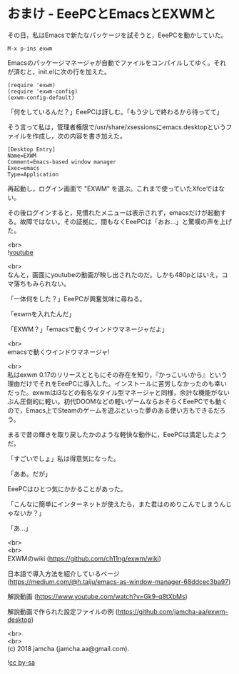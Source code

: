#+OPTIONS: toc:nil
#+OPTIONS: \n:t

* おまけ - EeePCとEmacsとEXWMと

  その日，私はEmacsで新たなパッケージを試そうと，EeePCを動かしていた。

  #+BEGIN_SRC 
  M-x p-ins exwm
  #+END_SRC

  Emacsのパッケージマネージャが自動でファイルをコンパイルしてゆく。それが済むと，init.elに次の行を加えた。

  #+BEGIN_SRC 
  (require 'exwm)
  (require 'exwm-config)
  (exwm-config-default)
  #+END_SRC

  「何をしているんだ？」EeePCは訝しむ。「もう少しで終わるから待ってて」

  そう言って私は，管理者権限で/usr/share/xsessionsにemacs.desktopというファイルを作成し，次の内容を書き加えた。

  #+BEGIN_SRC 
  [Desktop Entry]
  Name=EXWM
  Comment=Emacs-based window manager
  Exec=emacs
  Type=Application
  #+END_SRC

  再起動し，ログイン画面で "EXWM" を選ぶ。これまで使っていたXfceではない。

  その後ログインすると，見慣れたメニューは表示されず，emacsだけが起動する。故障ではない。その証拠に，間もなくEeePCは「おお…」と驚嘆の声を上げた。

  <br>
  ![[./images/05.png][youtube]]

  <br>
  なんと，画面にyoutubeの動画が映し出されたのだ。しかも480pとはいえ，コマ落ちもみられない。

  「一体何をした？」EeePCが興奮気味に尋ねる。

  「exwmを入れたんだ」

  「EXWM？」「emacsで動くウインドウマネージャだよ」

  <br>
  emacsで動くウインドウマネージャ!

  <br>
  私はexwm 0.17のリリースとともにその存在を知り，『かっこいいから』という理由だけでそれをEeePCに導入した。インストールに苦労しなかったのも幸いだった。exwmはi3などの有名なタイル型マネージャと同様，余計な機能がないぶん圧倒的に軽い。初代DOOMなどの軽いゲームならおそらくEeePCでも動くので，Emacs上でSteamのゲームを遊ぶといった夢のある使い方もできるだろう。

  まるで昔の輝きを取り戻したかのような軽快な動作に，EeePCは満足したようだ。

  「すごいでしょ」私は得意気になった。

  「ああ。だが」

  EeePCはひとつ気にかかることがあった。

  「こんなに簡単にインターネットが使えたら，また君はのめりこんでしまうんじゃないか？」

  「あ…」

  <br>
  <br>
  EXWMのwiki (https://github.com/ch11ng/exwm/wiki)
   
  日本語で導入方法を紹介しているページ (https://medium.com/@h.taiju/emacs-as-window-manager-68ddcec3ba97)

  解説動画 (https://www.youtube.com/watch?v=Gk9-q8tXbMs)

  解説動画で作られた設定ファイルの例 ([[https://github.com/jamcha-aa/exwm-desktop]])
 
  <br>
  <br>
  (c) 2018 jamcha (jamcha.aa@gmail.com).

  ![[https://i.creativecommons.org/l/by-sa/4.0/88x31.png][cc by-sa]]

